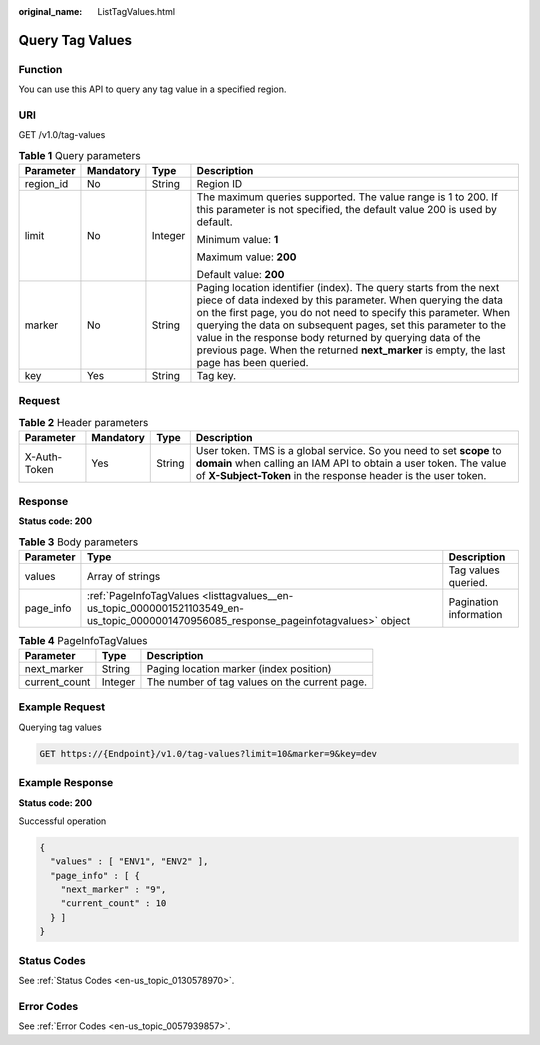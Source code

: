 :original_name: ListTagValues.html

.. _ListTagValues:

Query Tag Values
================

Function
--------

You can use this API to query any tag value in a specified region.

URI
---

GET /v1.0/tag-values

.. table:: **Table 1** Query parameters

   +-----------------+-----------------+-----------------+-------------------------------------------------------------------------------------------------------------------------------------------------------------------------------------------------------------------------------------------------------------------------------------------------------------------------------------------------------------------------------------------------------------------------------+
   | Parameter       | Mandatory       | Type            | Description                                                                                                                                                                                                                                                                                                                                                                                                                   |
   +=================+=================+=================+===============================================================================================================================================================================================================================================================================================================================================================================================================================+
   | region_id       | No              | String          | Region ID                                                                                                                                                                                                                                                                                                                                                                                                                     |
   +-----------------+-----------------+-----------------+-------------------------------------------------------------------------------------------------------------------------------------------------------------------------------------------------------------------------------------------------------------------------------------------------------------------------------------------------------------------------------------------------------------------------------+
   | limit           | No              | Integer         | The maximum queries supported. The value range is 1 to 200. If this parameter is not specified, the default value 200 is used by default.                                                                                                                                                                                                                                                                                     |
   |                 |                 |                 |                                                                                                                                                                                                                                                                                                                                                                                                                               |
   |                 |                 |                 | Minimum value: **1**                                                                                                                                                                                                                                                                                                                                                                                                          |
   |                 |                 |                 |                                                                                                                                                                                                                                                                                                                                                                                                                               |
   |                 |                 |                 | Maximum value: **200**                                                                                                                                                                                                                                                                                                                                                                                                        |
   |                 |                 |                 |                                                                                                                                                                                                                                                                                                                                                                                                                               |
   |                 |                 |                 | Default value: **200**                                                                                                                                                                                                                                                                                                                                                                                                        |
   +-----------------+-----------------+-----------------+-------------------------------------------------------------------------------------------------------------------------------------------------------------------------------------------------------------------------------------------------------------------------------------------------------------------------------------------------------------------------------------------------------------------------------+
   | marker          | No              | String          | Paging location identifier (index). The query starts from the next piece of data indexed by this parameter. When querying the data on the first page, you do not need to specify this parameter. When querying the data on subsequent pages, set this parameter to the value in the response body returned by querying data of the previous page. When the returned **next_marker** is empty, the last page has been queried. |
   +-----------------+-----------------+-----------------+-------------------------------------------------------------------------------------------------------------------------------------------------------------------------------------------------------------------------------------------------------------------------------------------------------------------------------------------------------------------------------------------------------------------------------+
   | key             | Yes             | String          | Tag key.                                                                                                                                                                                                                                                                                                                                                                                                                      |
   +-----------------+-----------------+-----------------+-------------------------------------------------------------------------------------------------------------------------------------------------------------------------------------------------------------------------------------------------------------------------------------------------------------------------------------------------------------------------------------------------------------------------------+

Request
-------

.. table:: **Table 2** Header parameters

   +--------------+-----------+--------+------------------------------------------------------------------------------------------------------------------------------------------------------------------------------------------------------------+
   | Parameter    | Mandatory | Type   | Description                                                                                                                                                                                                |
   +==============+===========+========+============================================================================================================================================================================================================+
   | X-Auth-Token | Yes       | String | User token. TMS is a global service. So you need to set **scope** to **domain** when calling an IAM API to obtain a user token. The value of **X-Subject-Token** in the response header is the user token. |
   +--------------+-----------+--------+------------------------------------------------------------------------------------------------------------------------------------------------------------------------------------------------------------+

Response
--------

**Status code: 200**

.. table:: **Table 3** Body parameters

   +-----------+---------------------------------------------------------------------------------------------------------------------------------------+------------------------+
   | Parameter | Type                                                                                                                                  | Description            |
   +===========+=======================================================================================================================================+========================+
   | values    | Array of strings                                                                                                                      | Tag values queried.    |
   +-----------+---------------------------------------------------------------------------------------------------------------------------------------+------------------------+
   | page_info | :ref:`PageInfoTagValues <listtagvalues__en-us_topic_0000001521103549_en-us_topic_0000001470956085_response_pageinfotagvalues>` object | Pagination information |
   +-----------+---------------------------------------------------------------------------------------------------------------------------------------+------------------------+

.. _listtagvalues__en-us_topic_0000001521103549_en-us_topic_0000001470956085_response_pageinfotagvalues:

.. table:: **Table 4** PageInfoTagValues

   ============= ======= =============================================
   Parameter     Type    Description
   ============= ======= =============================================
   next_marker   String  Paging location marker (index position)
   current_count Integer The number of tag values on the current page.
   ============= ======= =============================================

Example Request
---------------

Querying tag values

.. code-block:: text

   GET https://{Endpoint}/v1.0/tag-values?limit=10&marker=9&key=dev

Example Response
----------------

**Status code: 200**

Successful operation

.. code-block::

   {
     "values" : [ "ENV1", "ENV2" ],
     "page_info" : [ {
       "next_marker" : "9",
       "current_count" : 10
     } ]
   }

Status Codes
------------

See :ref:`Status Codes <en-us_topic_0130578970>`.

Error Codes
-----------

See :ref:`Error Codes <en-us_topic_0057939857>`.
